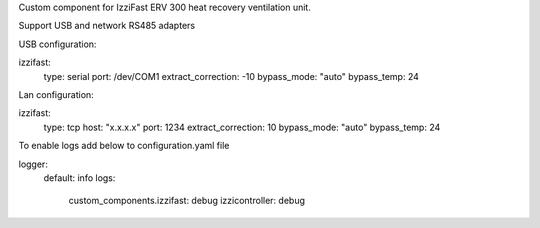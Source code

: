 Custom component for IzziFast ERV 300 heat recovery ventilation unit.

Support USB and network RS485 adapters

USB configuration:

izzifast:
  type: serial
  port: /dev/COM1
  extract_correction: -10
  bypass_mode: "auto"
  bypass_temp: 24
  
Lan configuration:

izzifast:
  type: tcp
  host: "x.x.x.x"
  port: 1234
  extract_correction: 10
  bypass_mode: "auto"
  bypass_temp: 24


To enable logs add below to configuration.yaml file

logger:
  default: info
  logs:
    custom_components.izzifast: debug
    izzicontroller: debug

